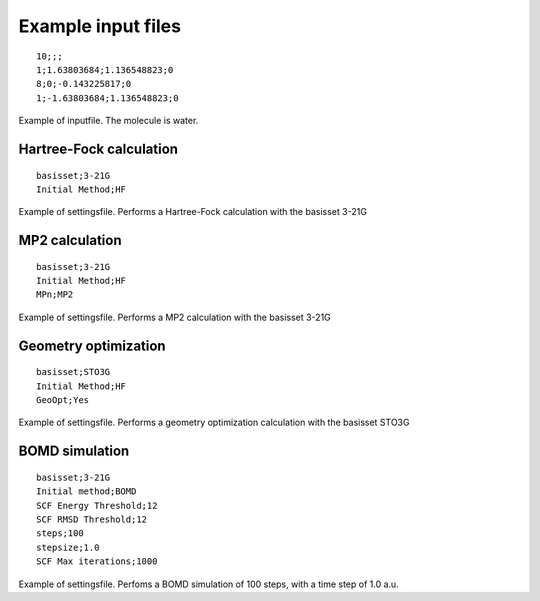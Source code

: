 

Example input files
===================

::

  10;;; 
  1;1.63803684;1.136548823;0
  8;0;-0.143225817;0
  1;-1.63803684;1.136548823;0

Example of inputfile. The molecule is water.

Hartree-Fock calculation
------------------------

::

  basisset;3-21G
  Initial Method;HF

Example of settingsfile. Performs a Hartree-Fock calculation with the basisset 3-21G

MP2 calculation
---------------

::

  basisset;3-21G
  Initial Method;HF
  MPn;MP2

Example of settingsfile. Performs a MP2 calculation with the basisset 3-21G

Geometry optimization
---------------------

::

  basisset;STO3G
  Initial Method;HF
  GeoOpt;Yes

Example of settingsfile. Performs a geometry optimization calculation with the basisset STO3G

BOMD simulation
---------------
::

   basisset;3-21G
   Initial method;BOMD
   SCF Energy Threshold;12
   SCF RMSD Threshold;12
   steps;100
   stepsize;1.0
   SCF Max iterations;1000

Example of settingsfile. Perfoms a BOMD simulation of 100 steps, with a time step of 1.0 a.u.
